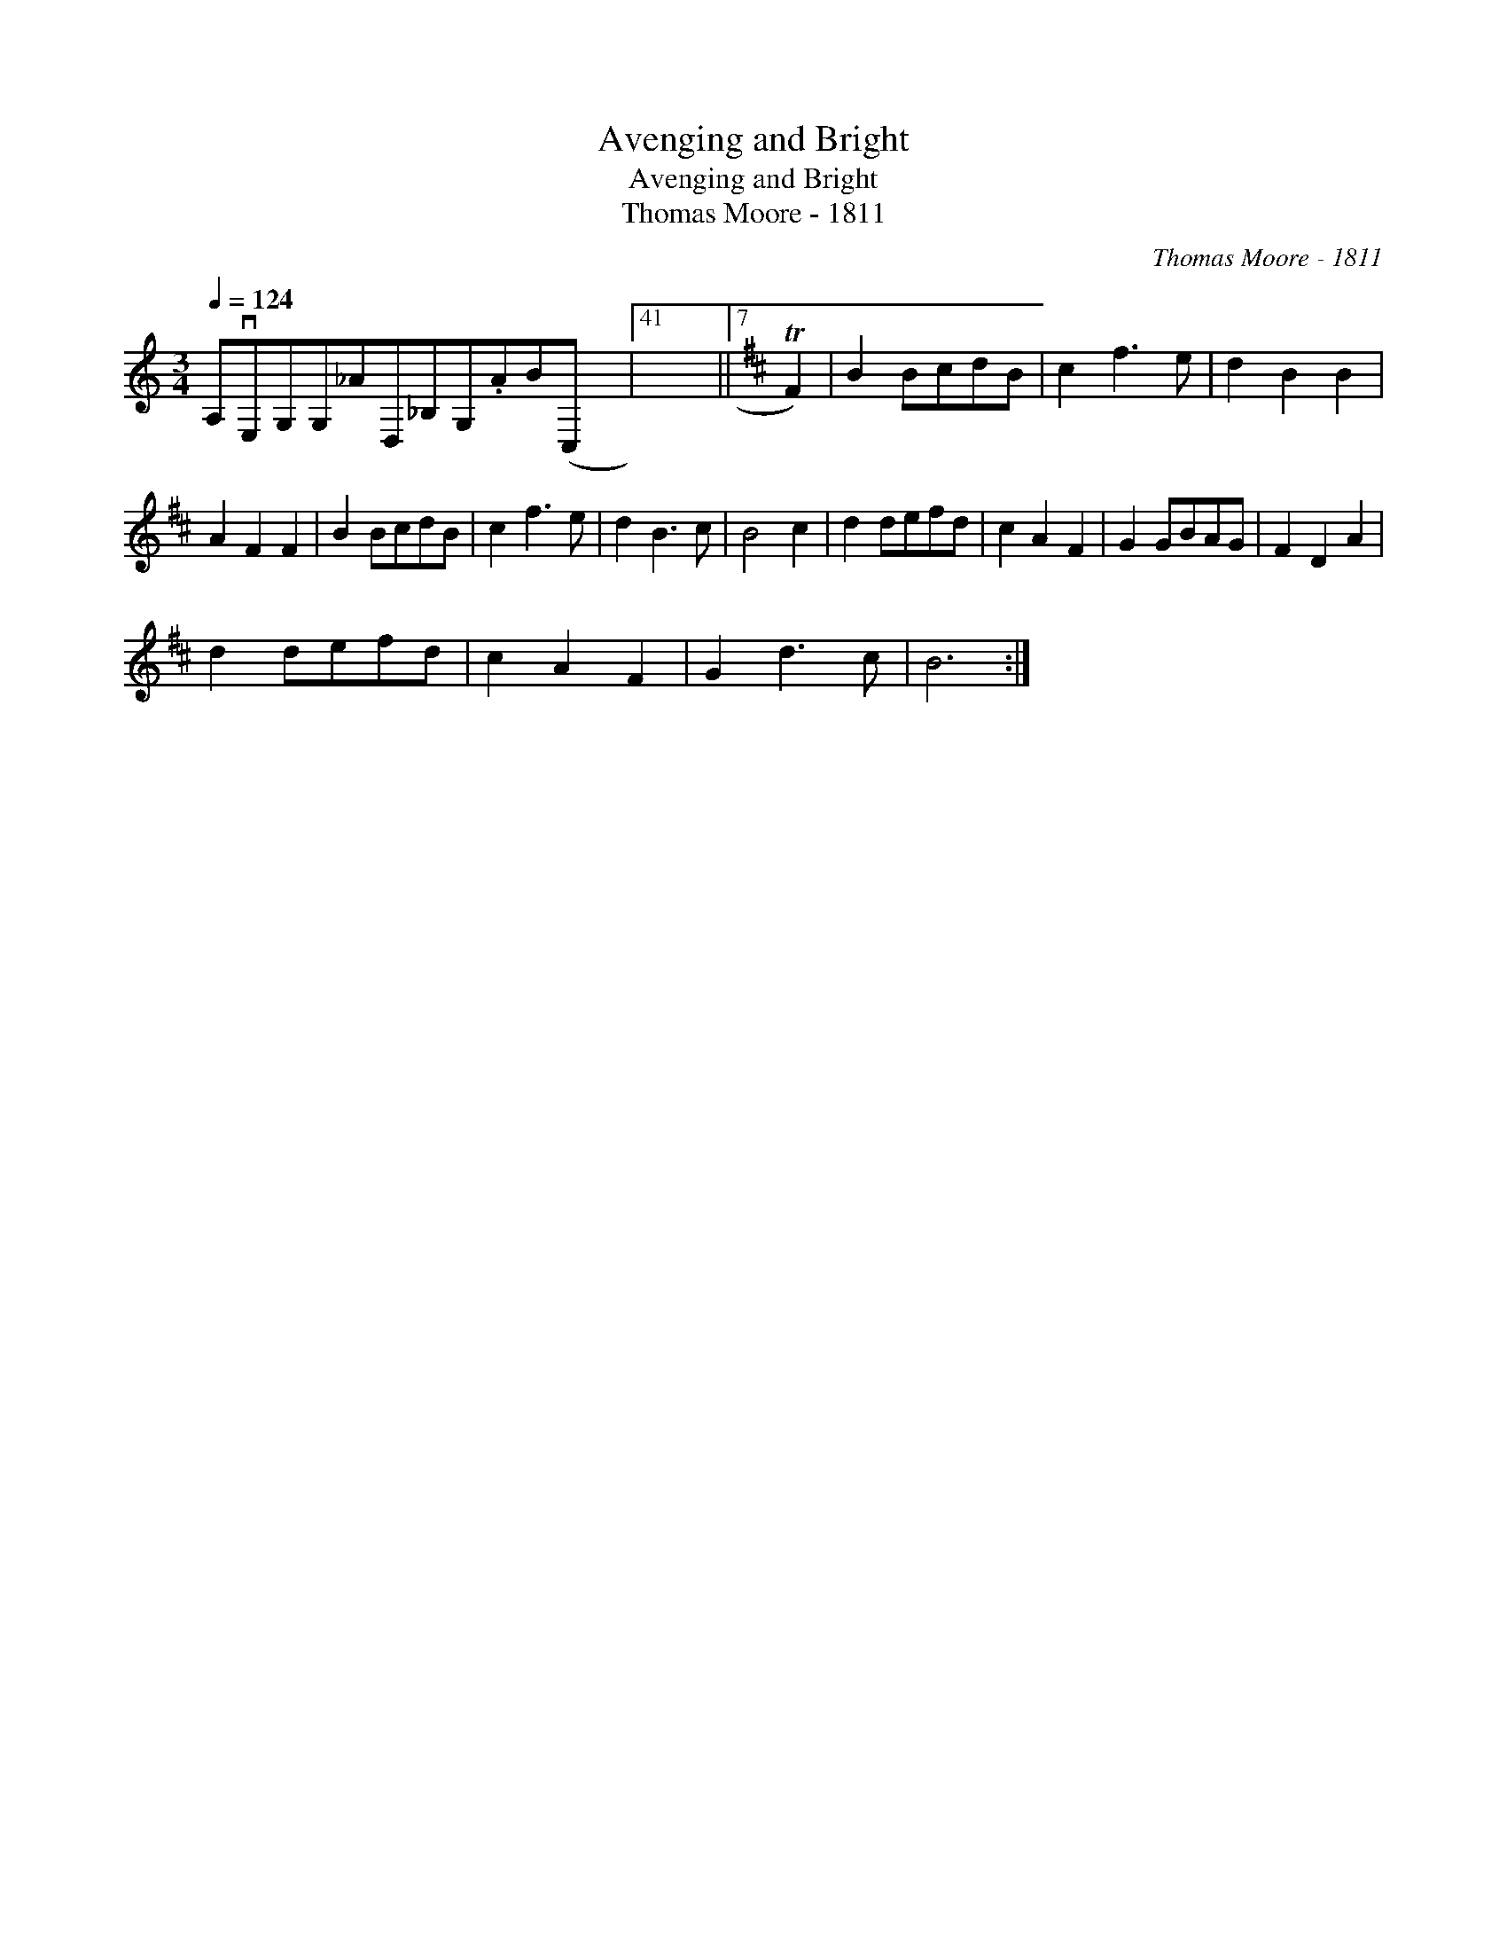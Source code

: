 X:1
T:Avenging and Bright
T:Avenging and Bright
T:Thomas Moore - 1811
C:Thomas Moore - 1811
L:1/8
Q:1/4=124
M:3/4
K:none
V:1 treble transpose=20 
V:1
[K:C] A,vE,G,G,_AD,_B,G,.AB(C, x2004 |41 x6 ||7[K:D] TF2) | B2 BcdB | c2 f3 e | d2 B2 B2 | %6
 A2 F2 F2 | B2 BcdB | c2 f3 e | d2 B3 c | B4 c2 | d2 defd | c2 A2 F2 | G2 GBAG | F2 D2 A2 | %15
 d2 defd | c2 A2 F2 | G2 d3 c | B6 :| %19

